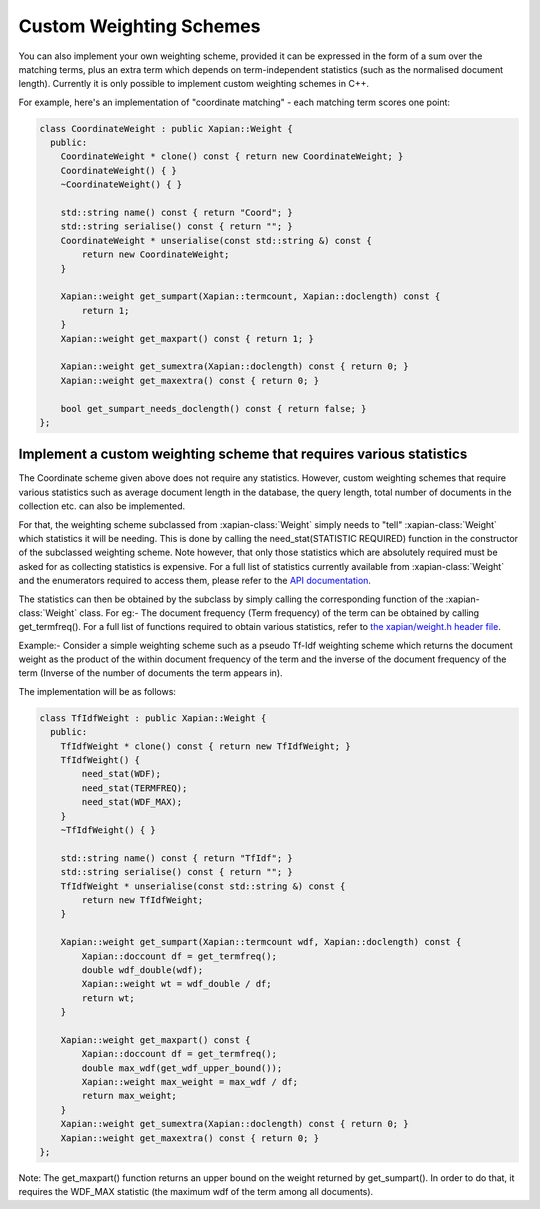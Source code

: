 .. _custom-weighting:

========================
Custom Weighting Schemes
========================

You can also implement your own weighting scheme, provided it can be expressed
in the form of a sum over the matching terms, plus an extra term which depends
on term-independent statistics (such as the normalised document length).
Currently it is only possible to implement custom weighting schemes in C++.

For example, here's an implementation of "coordinate matching" - each matching
term scores one point:

.. code-block:: c++

    class CoordinateWeight : public Xapian::Weight {
      public:
	CoordinateWeight * clone() const { return new CoordinateWeight; }
	CoordinateWeight() { }
	~CoordinateWeight() { }

	std::string name() const { return "Coord"; }
	std::string serialise() const { return ""; }
	CoordinateWeight * unserialise(const std::string &) const {
	    return new CoordinateWeight;
	}

	Xapian::weight get_sumpart(Xapian::termcount, Xapian::doclength) const {
            return 1;
        }
	Xapian::weight get_maxpart() const { return 1; }

	Xapian::weight get_sumextra(Xapian::doclength) const { return 0; }
	Xapian::weight get_maxextra() const { return 0; }

	bool get_sumpart_needs_doclength() const { return false; }
    };


Implement a custom weighting scheme that requires various statistics
--------------------------------------------------------------------

The Coordinate scheme given above does not require any statistics. However,
custom weighting schemes that require various statistics such as average
document length in the database, the query length, total number of
documents in the collection etc. can also be implemented.

For that, the weighting scheme subclassed from :xapian-class:`Weight` simply needs
to "tell" :xapian-class:`Weight` which statistics it will be needing. This is done by
calling the need_stat(STATISTIC REQUIRED) function in the constructor of the
subclassed weighting scheme. Note however, that only those statistics which are
absolutely required must be asked for as collecting statistics is expensive.
For a full list of statistics currently available from :xapian-class:`Weight` and the
enumerators required to access them, please refer to the
`API documentation
<http://xapian.org/docs/sourcedoc/html/classXapian_1_1Weight.html#e3c11f1d2d96a18e0eb9b9b31c5c5479>`_.

.. todo:: Sort out doxygen visibility of protected stat_flags so the link above can be to the apidocs

The statistics can then be obtained by the subclass by simply calling the
corresponding function of the :xapian-class:`Weight` class. For eg:- The document
frequency (Term frequency) of the term can be obtained by calling
get_termfreq(). For a full list of functions required to obtain various 
statistics, refer to
`the xapian/weight.h header file
<http://xapian.org/docs/sourcedoc/html/weight_8h_source.html#l00277>`_.

Example:- Consider a simple weighting scheme such as a pseudo Tf-Idf weighting 
scheme which returns the document weight as the product of the within document
frequency of the term and the inverse of the document frequency
of the term (Inverse of the number of documents the term appears in).

The implementation will be as follows:

.. code-block:: c++

    class TfIdfWeight : public Xapian::Weight {
      public:
	TfIdfWeight * clone() const { return new TfIdfWeight; }
	TfIdfWeight() {
	    need_stat(WDF);
	    need_stat(TERMFREQ);
	    need_stat(WDF_MAX);
	}
	~TfIdfWeight() { }

	std::string name() const { return "TfIdf"; }
	std::string serialise() const { return ""; }
	TfIdfWeight * unserialise(const std::string &) const {
            return new TfIdfWeight;
	}

	Xapian::weight get_sumpart(Xapian::termcount wdf, Xapian::doclength) const {
            Xapian::doccount df = get_termfreq();
            double wdf_double(wdf);
            Xapian::weight wt = wdf_double / df;
            return wt; 
	}    

	Xapian::weight get_maxpart() const {
	    Xapian::doccount df = get_termfreq();
	    double max_wdf(get_wdf_upper_bound());
	    Xapian::weight max_weight = max_wdf / df;
	    return max_weight;
        }
	Xapian::weight get_sumextra(Xapian::doclength) const { return 0; }
	Xapian::weight get_maxextra() const { return 0; }	
    };


Note: The get_maxpart() function returns an upper bound on the weight returned
by get_sumpart(). In order to do that, it requires the WDF_MAX
statistic (the maximum wdf of the term among all documents). 
